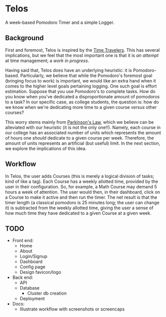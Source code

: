 * Telos
A week-based Pomodoro Timer and a simple Logger.

** Background
First and foremost, Telos is inspired by the [[https://github.com/merveilles/Time-Travelers][Time Travelers]]. This has several
implications, but we feel that the most important one is that it is /an attempt/
at time management; a /work in progress/.

Having said that, Telos does have an underlying heuristic: it is
Pomodoro-based. Particularly, we believe that while the Pomodoro's foremost goal
(bringing focus to work) is important, we would like an extra hand
when it comes to the higher level goals pertaining logging. One such goal is
effort estimation. Suppose that you use Pomodoro's to complete tasks. How do you
know when you've dedicated a disproportionate amount of pomodoros to a task? In
our specific case, as college students, the question is: how do we know when
we're dedicating more time to a given course /versus/ other courses?

This worry stems mainly from [[https://en.wikipedia.org/wiki/Parkinson%27s_law][Parkinson's Law]], which we believe can be alleviated
with our heuristic (it is not the only one!!). Namely, each course in our
college has an associated number of units which represents the amount of hours
one /should/ dedicate to a given course per week. Therefore, the amount of
units represents an artificial (but useful) limit. In the next section, we
explore the implications of this idea.

** Workflow
In Telos, the user adds Courses (this is merely a logical division of tasks; kind
of like a tag). Each Course has a weekly allotted time, provided by the user in
their configuration. So, for example, a Math Course may demand 5 hours a week of
attention. The user would then, in their dashboard, click on a Course to make it
active and then run the timer. The net result is that the timer length (a
classical pomodoro is 25 minutes long; the user can change it) is subtracted
from the weekly allotted time, giving the user a sense of how much time they
have dedicated to a given Course at a given week.

** TODO
- Front end:
  - Home
  - About
  - Login/Signup
  - Dashboard
  - Config page
  - Design favicon/logo
- Back end:
  - API
  - Database
    - Cluster db creation
  - Deployment
- Docs:
  - Illustrate workflow with screenshots or screencaps
